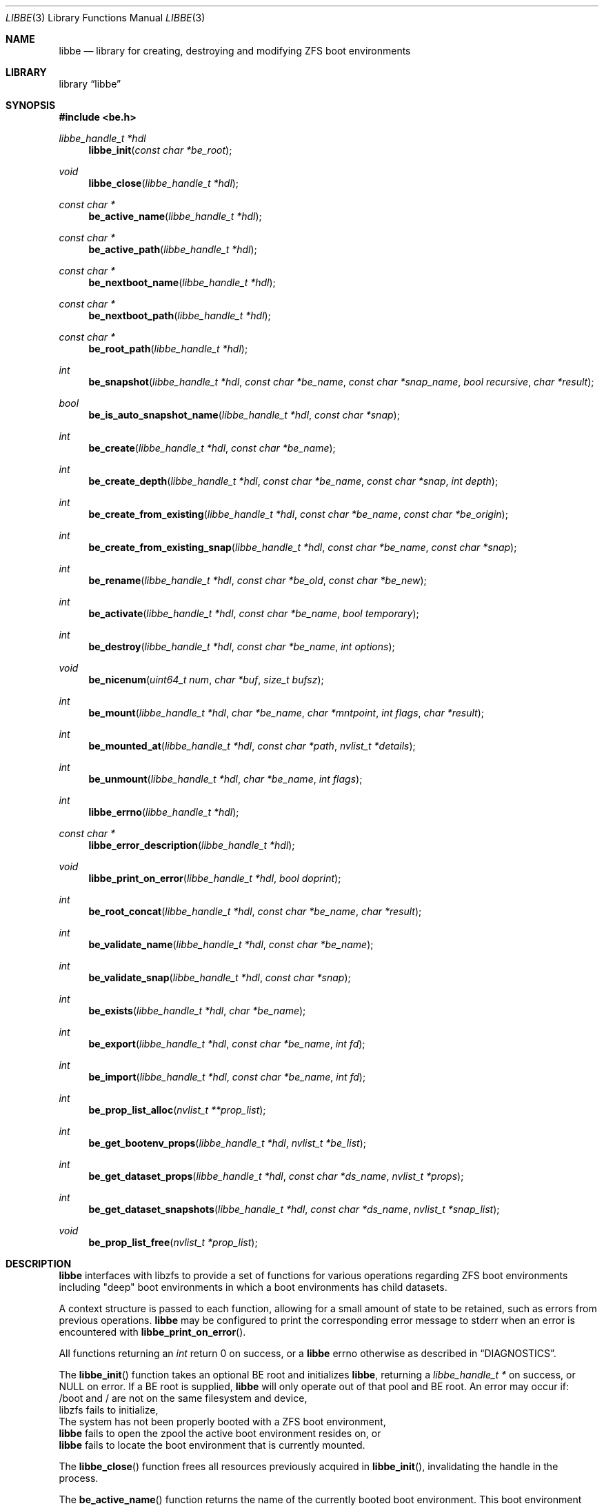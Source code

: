 .\"
.\" SPDX-License-Identifier: BSD-2-Clause-FreeBSD
.\"
.\" Copyright (c) 2017 Kyle Kneitinger
.\" Copyright (c) 2018 Kyle Evans <kevans@FreeBSD.org>
.\"
.\" Redistribution and use in source and binary forms, with or without
.\" modification, are permitted provided that the following conditions
.\" are met:
.\" 1. Redistributions of source code must retain the above copyright
.\"    notice, this list of conditions and the following disclaimer.
.\" 2. Redistributions in binary form must reproduce the above copyright
.\"    notice, this list of conditions and the following disclaimer in the
.\"    documentation and/or other materials provided with the distribution.
.\"
.\" THIS SOFTWARE IS PROVIDED BY THE AUTHOR AND CONTRIBUTORS ``AS IS'' AND
.\" ANY EXPRESS OR IMPLIED WARRANTIES, INCLUDING, BUT NOT LIMITED TO, THE
.\" IMPLIED WARRANTIES OF MERCHANTABILITY AND FITNESS FOR A PARTICULAR PURPOSE
.\" ARE DISCLAIMED.  IN NO EVENT SHALL THE AUTHOR OR CONTRIBUTORS BE LIABLE
.\" FOR ANY DIRECT, INDIRECT, INCIDENTAL, SPECIAL, EXEMPLARY, OR CONSEQUENTIAL
.\" DAMAGES (INCLUDING, BUT NOT LIMITED TO, PROCUREMENT OF SUBSTITUTE GOODS
.\" OR SERVICES; LOSS OF USE, DATA, OR PROFITS; OR BUSINESS INTERRUPTION)
.\" HOWEVER CAUSED AND ON ANY THEORY OF LIABILITY, WHETHER IN CONTRACT, STRICT
.\" LIABILITY, OR TORT (INCLUDING NEGLIGENCE OR OTHERWISE) ARISING IN ANY WAY
.\" OUT OF THE USE OF THIS SOFTWARE, EVEN IF ADVISED OF THE POSSIBILITY OF
.\" SUCH DAMAGE.
.\"
.\" $FreeBSD$
.\"
.Dd October 16, 2019
.Dt LIBBE 3
.Os
.Sh NAME
.Nm libbe
.Nd library for creating, destroying and modifying ZFS boot environments
.Sh LIBRARY
.Lb libbe
.Sh SYNOPSIS
.In be.h
.Ft "libbe_handle_t *hdl" Ns
.Fn libbe_init "const char *be_root"
.Pp
.Ft void
.Fn libbe_close "libbe_handle_t *hdl"
.Pp
.Ft const char * Ns
.Fn be_active_name "libbe_handle_t *hdl"
.Pp
.Ft const char * Ns
.Fn be_active_path "libbe_handle_t *hdl"
.Pp
.Ft const char * Ns
.Fn be_nextboot_name "libbe_handle_t *hdl"
.Pp
.Ft const char * Ns
.Fn be_nextboot_path "libbe_handle_t *hdl"
.Pp
.Ft const char * Ns
.Fn be_root_path "libbe_handle_t *hdl"
.Pp
.Ft int Ns
.Fn be_snapshot "libbe_handle_t *hdl" "const char *be_name" "const char *snap_name" "bool recursive" "char *result"
.Pp
.Ft bool Ns
.Fn be_is_auto_snapshot_name "libbe_handle_t *hdl" "const char *snap"
.Pp
.Ft int
.Fn be_create "libbe_handle_t *hdl" "const char *be_name"
.Pp
.Ft int
.Fn be_create_depth "libbe_handle_t *hdl" "const char *be_name" "const char *snap" "int depth"
.Pp
.Ft int
.Fn be_create_from_existing "libbe_handle_t *hdl" "const char *be_name" "const char *be_origin"
.Pp
.Ft int
.Fn be_create_from_existing_snap "libbe_handle_t *hdl" "const char *be_name" "const char *snap"
.Pp
.Ft int
.Fn be_rename "libbe_handle_t *hdl" "const char *be_old" "const char *be_new"
.Pp
.Ft int
.Fn be_activate "libbe_handle_t *hdl" "const char *be_name" "bool temporary"
.Ft int
.Fn be_destroy "libbe_handle_t *hdl" "const char *be_name" "int options"
.Pp
.Ft void
.Fn be_nicenum "uint64_t num" "char *buf" "size_t bufsz"
.Pp
.\" TODO: Write up of mount options
.\" typedef enum {
.\"	BE_MNT_FORCE		= 1 << 0,
.\"	BE_MNT_DEEP		= 1 << 1,
.\" } be_mount_opt_t
.Ft int
.Fn be_mount "libbe_handle_t *hdl" "char *be_name" "char *mntpoint" "int flags" "char *result"
.Pp
.Ft int
.Fn be_mounted_at "libbe_handle_t *hdl" "const char *path" "nvlist_t *details"
.Pp
.Ft int
.Fn be_unmount "libbe_handle_t *hdl" "char *be_name" "int flags"
.Pp
.Ft int
.Fn libbe_errno "libbe_handle_t *hdl"
.Pp
.Ft const char * Ns
.Fn libbe_error_description "libbe_handle_t *hdl"
.Pp
.Ft void
.Fn libbe_print_on_error "libbe_handle_t *hdl" "bool doprint"
.Pp
.Ft int
.Fn be_root_concat "libbe_handle_t *hdl" "const char *be_name" "char *result"
.Pp
.Ft int
.Fn be_validate_name "libbe_handle_t *hdl" "const char *be_name"
.Pp
.Ft int
.Fn be_validate_snap "libbe_handle_t *hdl" "const char *snap"
.Pp
.Ft int
.Fn be_exists "libbe_handle_t *hdl" "char *be_name"
.Pp
.Ft int
.Fn be_export "libbe_handle_t *hdl" "const char *be_name" "int fd"
.Pp
.Ft int
.Fn be_import "libbe_handle_t *hdl" "const char *be_name" "int fd"
.Pp
.Ft int
.Fn be_prop_list_alloc "nvlist_t **prop_list"
.Pp
.Ft int
.Fn be_get_bootenv_props "libbe_handle_t *hdl" "nvlist_t *be_list"
.Pp
.Ft int
.Fn be_get_dataset_props "libbe_handle_t *hdl" "const char *ds_name" "nvlist_t *props"
.Pp
.Ft int
.Fn be_get_dataset_snapshots "libbe_handle_t *hdl" "const char *ds_name" "nvlist_t *snap_list"
.Pp
.Ft void
.Fn be_prop_list_free "nvlist_t *prop_list"
.Sh DESCRIPTION
.Nm
interfaces with libzfs to provide a set of functions for various operations
regarding ZFS boot environments including "deep" boot environments in which
a boot environments has child datasets.
.Pp
A context structure is passed to each function, allowing for a small amount
of state to be retained, such as errors from previous operations.
.Nm
may be configured to print the corresponding error message to
.Dv stderr
when an error is encountered with
.Fn libbe_print_on_error .
.Pp
All functions returning an
.Vt int
return 0 on success, or a
.Nm
errno otherwise as described in
.Sx DIAGNOSTICS .
.Pp
The
.Fn libbe_init
function takes an optional BE root and initializes
.Nm ,
returning a
.Vt "libbe_handle_t *"
on success, or
.Dv NULL
on error.
If a BE root is supplied,
.Nm
will only operate out of that pool and BE root.
An error may occur if:
.Bl -column
.It /boot and / are not on the same filesystem and device,
.It libzfs fails to initialize,
.It The system has not been properly booted with a ZFS boot
environment,
.It Nm
fails to open the zpool the active boot environment resides on, or
.It Nm
fails to locate the boot environment that is currently mounted.
.El
.Pp
The
.Fn libbe_close
function frees all resources previously acquired in
.Fn libbe_init ,
invalidating the handle in the process.
.Pp
The
.Fn be_active_name
function returns the name of the currently booted boot environment.
This boot environment may not belong to the same BE root as the root libbe
is operating on!
.Pp
The
.Fn be_active_path
function returns the full path of the currently booted boot environment.
This boot environment may not belong to the same BE root as the root libbe
is operating on!
.Pp
The
.Fn be_nextboot_name
function returns the name of the boot environment that will be active on reboot.
.Pp
The
.Fn be_nextboot_path
function returns the full path of the boot environment that will be
active on reboot.
.Pp
The
.Fn be_root_path
function returns the boot environment root path.
.Pp
The
.Fn be_snapshot
function creates a snapshot of
.Fa be_name
named
.Fa snap_name .
A
.Dv NULL
.Fa snap_name
may be used, indicating that
.Fn be_snaphot
should derive the snapshot name from the current date and time.
If
.Fa recursive
is set, then
.Fn be_snapshot
will recursively snapshot the dataset.
If
.Fa result
is not
.Dv NULL ,
then it will be populated with the final
.Dq Fa be_name Ns @ Ns Fa snap_name .
.Pp
The
.Fn be_is_auto_snapshot_name
function is used to determine if the given snapshot name matches the format that
the
.Fn be_snapshot
function will use by default if it is not given a snapshot name to use.
It returns
.Dv true
if the name matches the format, and
.Dv false
if it does not.
.Pp
The
.Fn be_create
function creates a boot environment with the given name.
The new boot environment will be created from a recursive snapshot of the
currently booted boot environment.
.Pp
The
.Fn be_create_depth
function creates a boot environment with the given name from an existing
snapshot.
The depth parameter specifies the depth of recursion that will be cloned from
the existing snapshot.
A depth of '0' is no recursion and '-1' is unlimited (i.e., a recursive boot
environment).
.Pp
The
.Fn be_create_from_existing
function creates a boot environment with the given name from the name of an
existing boot environment.
A recursive snapshot will be made of the origin boot environment, and the new
boot environment will be created from that.
.Pp
The
.Fn be_create_from_existing_snap
function creates a recursive boot environment with the given name from an
existing snapshot.
.Pp
The
.Fn be_rename
function renames a boot environment without unmounting it, as if renamed with
the
.Fl u
argument were passed to
.Nm zfs
.Cm rename
.Pp
The
.Fn be_activate
function makes a boot environment active on the next boot.
If the
.Fa temporary
flag is set, then it will be active for the next boot only, as done by
.Xr zfsbootcfg 8 .
Next boot functionality is currently only available when booting in x86 BIOS
mode.
.Pp
The
.Fn be_destroy
function will recursively destroy the given boot environment.
It will not destroy a mounted boot environment unless the
.Dv BE_DESTROY_FORCE
option is set in
.Fa options .
If the
.Dv BE_DESTROY_ORIGIN
option is set in
.Fa options ,
the
.Fn be_destroy
function will destroy the origin snapshot to this boot environment as well.
.Pp
The
.Fn be_nicenum
function will format
.Fa name
in a traditional ZFS humanized format, similar to
.Xr humanize_number 3 .
This function effectively proxies
.Fn zfs_nicenum
from libzfs.
.Pp
The
.Fn be_mount
function will mount the given boot environment.
If
.Fa mountpoint
is
.Dv NULL ,
a mount point will be generated in
.Pa /tmp
using
.Xr mkdtemp 3 .
If
.Fa result
is not
.Dv NULL ,
it should be large enough to accommodate
.Dv BE_MAXPATHLEN
including the null terminator.
the final mount point will be copied into it.
Setting the
.Dv BE_MNT_FORCE
flag will pass
.Dv MNT_FORCE
to the underlying
.Xr mount 2
call.
.Pp
The
.Fn be_mounted_at
function will check if there is a boot environment mounted at the given
.Fa path .
If
.Fa details
is not
.Dv NULL ,
it will be populated with a list of the mounted dataset's properties.
This list of properties matches the properties collected by
.Fn be_get_bootenv_props .
.Pp
The
.Fn be_unmount
function will unmount the given boot environment.
Setting the
.Dv BE_MNT_FORCE
flag will pass
.Dv MNT_FORCE
to the underlying
.Xr mount 2
call.
.Pp
The
.Fn libbe_errno
function returns the
.Nm
errno.
.Pp
The
.Fn libbe_error_description
function returns a string description of the currently set
.Nm
errno.
.Pp
The
.Fn libbe_print_on_error
function will change whether or not
.Nm
prints the description of any encountered error to
.Dv stderr ,
based on
.Fa doprint .
.Pp
The
.Fn be_root_concat
function will concatenate the boot environment root and the given boot
environment name into
.Fa result .
.Pp
The
.Fn be_validate_name
function will validate the given boot environment name for both length
restrictions as well as valid character restrictions.
This function does not set the internal library error state.
.Pp
The
.Fn be_validate_snap
function will validate the given snapshot name.
The snapshot must have a valid name, exist, and have a mountpoint of
.Pa / .
This function does not set the internal library error state.
.Pp
The
.Fn be_exists
function will check whether the given boot environment exists and has a
mountpoint of
.Pa / .
This function does not set the internal library error state, but will return
the appropriate error.
.Pp
The
.Fn be_export
function will export the given boot environment to the file specified by
.Fa fd .
A snapshot will be created of the boot environment prior to export.
.Pp
The
.Fn be_import
function will import the boot environment in the file specified by
.Fa fd ,
and give it the name
.Fa be_name .
.Pp
The
.Fn be_prop_list_alloc
function allocates a property list suitable for passing to
.Fn be_get_bootenv_props ,
.Fn be_get_dataset_props ,
or
.Fn be_get_dataset_snapshots .
It should be freed later by
.Fa be_prop_list_free .
.Pp
The
.Fn be_get_bootenv_props
function will populate
.Fa be_list
with
.Vt nvpair_t
of boot environment names paired with an
.Vt nvlist_t
of their properties.
The following properties are currently collected as appropriate:
.Bl -column "Returned name"
.It Sy Returned name Ta Sy Description
.It dataset Ta -
.It name Ta Boot environment name
.It mounted Ta Current mount point
.It mountpoint Ta Do mountpoint Dc property
.It origin Ta Do origin Dc property
.It creation Ta Do creation Dc property
.It active Ta Currently booted environment
.It used Ta Literal Do used Dc property
.It usedds Ta Literal Do usedds Dc property
.It usedsnap Ta Literal Do usedrefreserv Dc property
.It referenced Ta Literal Do referenced Dc property
.It nextboot Ta Active on next boot
.El
.Pp
Only the
.Dq dataset ,
.Dq name ,
.Dq active ,
and
.Dq nextboot
returned values will always be present.
All other properties may be omitted if not available.
.Pp
The
.Fn be_get_dataset_props
function will get properties of the specified dataset.
.Fa props
is populated directly with a list of the properties as returned by
.Fn be_get_bootenv_props .
.Pp
The
.Fn be_get_dataset_snapshots
function will retrieve all snapshots of the given dataset.
.Fa snap_list
will be populated with a list of
.Vt nvpair_t
exactly as specified by
.Fn be_get_bootenv_props .
.Pp
The
.Fn be_prop_list_free
function will free the property list.
.Sh DIAGNOSTICS
Upon error, one of the following values will be returned:
.Bl -dash -offset indent -compact
.It
BE_ERR_SUCCESS
.It
BE_ERR_INVALIDNAME
.It
BE_ERR_EXISTS
.It
BE_ERR_NOENT
.It
BE_ERR_PERMS
.It
BE_ERR_DESTROYACT
.It
BE_ERR_DESTROYMNT
.It
BE_ERR_BADPATH
.It
BE_ERR_PATHBUSY
.It
BE_ERR_PATHLEN
.It
BE_ERR_BADMOUNT
.It
BE_ERR_NOORIGIN
.It
BE_ERR_MOUNTED
.It
BE_ERR_NOMOUNT
.It
BE_ERR_ZFSOPEN
.It
BE_ERR_ZFSCLONE
.It
BE_ERR_IO
.It
BE_ERR_NOPOOL
.It
BE_ERR_NOMEM
.It
BE_ERR_UNKNOWN
.It
BE_ERR_INVORIGIN
.El
.Sh SEE ALSO
.Xr bectl 8
.Sh HISTORY
.Nm
and its corresponding command,
.Xr bectl 8 ,
were written as a 2017 Google Summer of Code project with Allan Jude serving
as a mentor.
Later work was done by
.An Kyle Evans Aq Mt kevans@FreeBSD.org .
